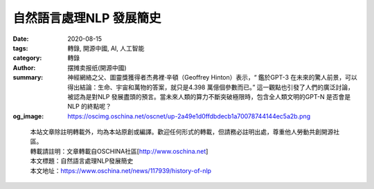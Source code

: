 自然語言處理NLP 發展簡史
########################

:date: 2020-08-15
:tags: 轉錄, 開源中國, AI, 人工智能
:category: 轉錄
:author: 摆摊卖报纸(開源中國)
:summary: 神經網絡之父、圖靈獎獲得者杰弗裡·辛頓（Geoffrey Hinton）表示，“ 鑑於GPT-3 在未來的驚人前景，可以得出結論：生命、宇宙和萬物的答案，就只是4.398 萬億個參數而已。” 這一觀點也引發了人們的廣泛討論，被認為是對NLP 發展盡頭的預言。當未來人類的算力不斷突破極限時，包含全人類文明的GPT-N 是否會是NLP 的終點呢？
:og_image: https://oscimg.oschina.net/oscnet/up-2a49e1d0ffdbdecb1a70078744144ec5a2b.png

.. raw:: html

  <div>
  <blockquote>
  <p>從語言結構化理論基礎，到1750 億參數的GPT-3。一部NLP 的百年發展史。</p>
  </blockquote>
  <h2><strong>語言的結構化</strong></h2>
  <p>20 世紀初，在瑞士的日內瓦大學，一位名叫費迪南德&middot;德&middot;索緒爾（ Ferdinand de Saussure） 的語言學教授發明了一種將語言描述為&ldquo;系統&rdquo;的方法。</p>
  <p><img src="https://oscimg.oschina.net/oscnet/up-4a7bf1f452be30980cacdf9f030f772fb0b.png" alt="" width="333" height="455" /></p>
  <p>索緒爾教授認為，意義是在語言內部、語言各部分之間的關​​系和差異中創造的，&ldquo;在詞裡，重要的不是聲音本身，而是使這個詞區別於其他一切詞的聲音上的區別，因為帶有意義的也正是這些差別。" 他提出，&ldquo;意義&rdquo;產生於語言之間的關係和對比，而共享語言系統則使交流成為可能。</p>
  <p>索緒爾將社會視為一個&ldquo;共享&rdquo;的規範體系，為合理的、可擴展的思想提供了條件，從而導致個人產生不同的決定和行動。</p>
  <p>遺憾的是，索緒爾教授的理論還未發表，就於1913年去世。而他的兩個學生阿爾伯特&middot;薛施靄（Albert Sechehaye）和沙爾&middot;巴利（Charles Bally）意識到了這項研究的重要性，收集了教授生前留下的手稿以及其他同學的筆記，編輯整理出了<a href="http://home.wlu.edu/~levys/courses/anth252f2006/saussure.pdf" target="_blank" rel="noopener">《通用語言學》</a>一書，並於1916年出版。&nbsp;</p>
  <p>該書奠定了後來的基礎<a href="https://www.theclassroom.com/structuralist-approach-teaching-english-8716712.html" target="_blank" rel="noopener">結構主義的方法</a>論，成為現代語言學以及結構主義語言學的開山之作，索緒爾教授也因此被後人稱為現代語言學之父。而他留下的結構化理論，對語言學以外的領域同樣影響深遠，也為幾十年後出現的結構化編程語言與人工智能技術打下了理論基礎。</p>
  <h2><strong>人工智能的興起</strong></h2>
  <p>1950 年，計算機科學之父阿蘭&middot;圖靈（Alan Turing）發表了一篇劃時代的論文，文中預言了創造出具有真正智能的機器的可能性。由於注意到&ldquo;智能&rdquo;這一概念難以確切定義，他提出了著名的&ldquo;圖靈測試&rdquo;：如果一台機器能夠與人類展開對話（通過電傳設備），且不能被參與測試的30% 以上的人類裁判辨別出其機器身份，那麼則稱這台機器具有人類智能。</p>
  <p>緊接著在1952年，生物學家阿蘭&middot;霍奇金（Alan Hodgkin）和安德魯&middot;赫克斯利（Andrew Huxley）開發了一個數學模型來解釋章魚巨型軸突中神經細胞的行為，<a href="https://www.swarthmore.edu/NatSci/echeeve1/Ref/HH/HHmain.htm" target="_blank" rel="noopener">霍奇金-赫克斯利模型</a>展示了人類的大腦如何利用神經元形成網絡，首次將人類大腦的工作原理具象化地展示在世人面前。</p>
  <p>這一系列顛覆性的研究成果在學術界引發轟動，激發了人工智能（AI）的思潮，同時也催生了自然語言處理（NLP）和計算機技術的發展。</p>
  <h2><strong>NLP 的早期理論基礎</strong></h2>
  <p>人們最早對NLP 的探索始於對機器翻譯的研究。1947年，美國科學家韋弗（W. Weaver）博士和英國工程師布斯（AD Booth）提出了利用計算機進行語言自動翻譯的設想，機器翻譯（Machine Translation）從此步入歷史舞台。</p>
  <p>1957年，麻省理工學院的語言學教授諾姆&middot;喬姆斯基（Noam Chomsky）在他出版的《<a href="https://doubleoperative.files.wordpress.com/2009/12/chomsky-syntactic-structures-2ed.pdf" target="_blank" rel="noopener">句法結構</a>》一書中，革新了語言的概念，提出&ldquo;要使計算機理解語言，就必須更改句子的結構。&rdquo;以此為目標，喬姆斯基創建了一種語法，稱為&ldquo;階段結構語法&rdquo;，該語法能夠有條不紊地將自然語言句子翻譯為計算機可以使用的格式。</p>
  <p>1958年夏天，同樣來自麻省理工學院的人工智能研究先驅約翰&middot;麥卡錫（John McCarthy）參與IBM資訊研究部的工作，研究符號運算及應用需求。但IBM旗下的Fortran表處理語言卻未能支持符號運算的遞歸、條件表達式、動態存儲分配及隱式回收等功能。於是麥卡錫帶領由MIT學生組成的團隊開發了一門全新的表處理語言 <a href="http://www.defmacro.org/ramblings/lisp.html" target="_blank" rel="noopener">LISP</a>，賦予了編程語言更強的數學計算能力。LISP語言後來也被稱為人工智能的&ldquo;母語&rdquo;，成為早期人工智能研究人員的編程語言。&nbsp;</p>
  <p>1964年，首個自然語言對話程序 <a href="https://www.masswerk.at/elizabot/" target="_blank" rel="noopener">ELIZA</a> 誕生，該程序是由麻省理工學院人工智能實驗室的德裔計算機科學家約瑟夫&middot;維岑鮑姆（Joseph Weizenbaum）使用一種名為MAD-SLIP的類LISP語言編寫，運行在MIT實驗室中36位的分時系統IBM 7094 （早期的晶體管大型計算機）上。&nbsp;</p>
  <p>由於當時的計算能力有限，ELIZA 只是通過重新排列句子並遵循相對簡單的語法規則來實現與人類的簡單交流。用戶通過電動打字機和打印機與程序進行遠程交互，當用戶鍵入一個句子並按Enter 鍵時，消息被發送到服務端系統，ELIZA 掃描郵件中是否存在關鍵字，並在新句子中使用該關鍵字以形成響應，返回打印給用戶。這種對話方式，給人的印像是計算機可以理解對話，又不必為對話提供任何新內容，僅用200 行代碼就產生了理解和參與的錯覺。&nbsp;</p>
  <p><img src="https://oscimg.oschina.net/oscnet/up-2a49e1d0ffdbdecb1a70078744144ec5a2b.png" alt="" width="700" height="525" /></p>
  <p>在這一時期，雖然有了一定的理論基礎以及像Eliza 這樣的初級產品，但在歷時近12 年並耗資近2000 萬美元後，機器翻譯的成本還是遠高於人工翻譯，並且仍然沒有任何計算機能夠真正實現基本的對話。於是在1966 年，美國國家研究委員會（NRC）和自動語言處理諮詢委員會（ALPAC）停止了對自然語言處理和機器翻譯相關項目的資金支持， AI 和NLP 的發展因此陷入停滯。此時，許多學者認為人工智能和自然語言處理的研究進入了死胡同。人類早期結合語言學與統計學對AI/NLP 的初步探索以失敗告終。</p>
  <h2><strong>NLP 的回歸</strong></h2>
  <p>直到1980 年，在美國的卡內基梅隆大學召開了第一屆機器學習國際研討會，標誌著機器學習研究在全世界的重新興起。在某種程度上來說，長達14 年的真空期也讓NLP 界有時間冷靜下來尋求新的突破。於是，早期的機器翻譯概念被推翻，新的思想促進了新的研究。</p>
  <p>早期的自然語言處理研究中，很流行語言學和統計學的混合，大多數NLP 系統都使用複雜的&ldquo;手寫&rdquo;邏輯規則。而現在，這一理念被純粹的統計學所取代。20 世紀80 年代，得益於計算能力的穩定增長以及機器學習的發展，研究人員開始對AI 和NLP 進行根本性的重新定位，用簡單的近似法取代了深入的分析法，評估過程也變得更加量化。&nbsp;</p>
  <p>經過一些挫折後，一種前饋神經網絡模型MLP 由偉博斯在1981 年的神經網絡反向傳播(BP)算法中具體提出。當然BP 仍然是今天神經網絡架構的關鍵因素。有了這些新思想，神經網絡的研究又加快了。1985 -1986 年，一些神經網絡研究學者先後提出了MLP 與BP 訓練相結合的理念。&nbsp;</p>
  <p>隨後，一個非常著名的ML 算法由羅斯&middot;昆蘭(Ross Quinlan) 在1986 年提出，我們稱之為決策樹算法，更準確的說是ID3 算法。這是另一個主流機器學習的重要里程碑。與黑盒神經網絡模型截然不同的是，決策樹ID3 算法也被作為一個軟件，通過使用簡單的規則和清晰的參考可以找到更多的現實生活中的使用情況。</p>
  <blockquote>
  <p>決策樹是一個預測模型，他代表的是對象屬性與對象值之間的一種映射關係。樹中每個節點表示某個對象，而每個分叉路徑則代表的某個可能的屬性值，而每個葉結點則對應從根節點到該葉節點所經歷的路徑所表示的對象的值。決策樹僅有單一輸出，若欲有復數輸出，可以建立獨立的決策樹以處理不同輸出。中決策樹是一種經常要用到的技術，可以用於分析數據，同樣也可以用來作預測。&nbsp;</p>
  </blockquote>
  <p>在90年代，隨著互聯網的出現，用於自然語言過程分析的統計模型迅速普及。純粹的統計學NLP方法在線上文本的巨大流量方面已變得非常有價值。<a href="https://blog.xrds.acm.org/2017/10/introduction-n-grams-need/" target="_blank" rel="noopener">n元模型（n-gram）</a>在數字識別和跟踪大量的語言數據方面也已經變得非常有用。</p>
  <blockquote>
  <p>語言模型簡單來說就是一串詞序列的概率分佈。具體來說，語言模型的作用是為一個長度為m的文本確定一個概率分佈P，表示這段文本存在的可能性。在實踐中，如果文本的長度較長，P(wi | w1, w2, . . . , wi&minus;1)的估算會非常困難。因此，研究者們提出使用一個簡化模型：n元模型（n-gram model）。在 n 元模型中估算條件概率時，只需要對當前詞的前n-1 個詞進行計算。在n 元模型中，傳統的方法一般採用頻率計數的比例來估算n 元條件概率。當n 較大時，機會存在數據稀疏問題，導致估算結果不准確。因此，在百萬詞級別的語料中，一般也就用到三元模型。</p>
  </blockquote>
  <p>為了緩解n元模型估算概率時遇到的數據稀疏問題，研究者們提出了神經網絡語言模型。1997年，LSTM <a href="https://builtin.com/data-science/recurrent-neural-networks-powerhouse-language-modeling" target="_blank" rel="noopener">遞歸神經網絡（RNN）模型</a>被引入，並在2007年找到了語音和文本處理的利基市場。目前，神經網絡模型被認為是NLP對文本和語音生成理解的最前沿研究。&nbsp;</p>
  <p>2001年，法國AI 專家約書亞&middot;本吉奧（Yoshio Bengio）發表了一篇論文，提出了一種全新的語言神經網絡模型。該模型使用前饋神經網絡描述了一種不使用連接來形成循環的人工神經網絡。在這種類型的網絡中，數據僅在一個方向上移動，從輸入節點到任何隱藏節點，再到輸出節點。前饋神經網絡沒有循環，與遞歸神經網絡有很大不同。</p>
  <p>本吉奧帶來的全新思路啟發了之後的很多基於神經網絡的NLP 學術研究，在工業界也得到了廣泛使用，助力了NLP 的應用在未來幾年的加速落地。此外，還有梯度消失（gradient vanishing）的細緻分析，word2vec 的雛形，以及如今實現的機器翻譯技術都有本吉奧的貢獻。</p>
  <h2><strong>當代NLP 研究</strong></h2>
  <p>經過長期的發展，自然語言處理（NLP）被人們系統地定義為人工智能中的一門分支學科。除了機器翻譯與人機交互意外，NLP 還包含以下高級功能的研究：&nbsp;</p>
  <ul>
  <li><strong>內容分類：</strong>語言文檔摘要，包括內容警報，重複檢測，搜索和索引。</li>
  <li><strong>主題發現和建模：</strong>捕獲文本集合的主題和含義，並對文本進行高級分析。</li>
  <li><strong>上下文提取：</strong>自動從基於文本的源中提取結構化數據。</li>
  <li><strong>情緒分析：</strong>識別存儲在大量文本中的總體情緒或主觀意見，用於意見挖掘。</li>
  <li><strong>文本到語音和語音到文本的轉換：</strong> 將語音命令轉換為文本，反之亦然。</li>
  <li><strong>文檔摘要：</strong>自動創建摘要，壓縮大量文本。</li>
  <li><strong>機器翻譯：</strong>自動將一種語言的文本或語音翻譯成另一種語言。&nbsp;</li>
  </ul>
  <p>在2011 年，蘋果公司的Siri 成為世界上第一個成功被普通消費者使用的NLP / AI 助手之一。在Siri 中，自動語音識別模塊將所有的單詞轉換為數字解釋的概念。然後，語音命令系統會將這些概念與預定義的命令進行匹配，從而啟動特定的操作。例如，如果Siri 問：&ldquo;您想听一下您的餘額嗎？&rdquo; 它會理解你將要回答的&ldquo;是&rdquo;或&ldquo;否&rdquo;，並採取相應的行動。&nbsp;</p>
  <p>通過使用<a href="https://www.dataversity.net/what-is-machine-learning/" target="_blank" rel="noopener">機器學習</a>技術，所有者的口語模式不必與預定義的表達式完全匹配。對於NLP系統來說，聲音必須合理地接近才能正確翻譯含義。通過使用反饋循環，NLP引擎可以顯著提高其翻譯的準確性，並增加系統的詞彙量。訓練有素的系統會理解&ldquo;我在哪裡可以得到大數據的幫助？&rdquo;這樣的字眼。&ldquo;我在哪裡可以找到大數據專家？&rdquo;或&ldquo;我需要大數據方面的幫助&rdquo;，並提供適當的答复。&nbsp;</p>
  <p>對話管理器與NLP 的組合，使開發一個能夠真正與人類對話的系統成為可能。2014 年6 月8 日，一個名為尤金&middot;古斯特曼（Eugene Goostman）的電腦聊天程序成功讓參與測試的33% 人類裁判相信它是一個13 歲的男孩，成為有史以來首台通過圖靈測試的計算機。&nbsp;</p>
  <p><img src="https://oscimg.oschina.net/oscnet/up-2b1c0993e013299164b0ee838d2d7807cf3.png" alt="" width="450" height="237" /></p>
  <h2><strong>NLP 的未來</strong></h2>
  <p>近年來，在NLP 領域中，使用語言模型預訓練方法在多項NLP 任務上都取得了突破性進展，廣泛受到了各界的關注。&nbsp;</p>
  <p>前文提到，目前神經網絡在進行訓練的時候基本都是基於後向傳播（BP）算法，通過對網絡模型參數進行隨機初始化，然後通過BP 算法利用例如SGD 這樣的優化算法去優化模型參數。那麼預訓練的思想就是，該模型的參數不再是隨機初始化，而是先有一個任務進行訓練得到一套模型參數，然後用這套參數對模型進行初始化，再進行訓練。即通過在大量的語料上預訓練語言模型，然後再將預訓練好的模型遷移到具體的下游NLP 任務，從而提高模型的能力。&nbsp;</p>
  <p>得益於目前硬件算力的提升，預訓練語言模型的參數規模呈指數倍增長。其中，GPT 模型是OpenAI 在2018 年提出的一種新的ELMo 算法模型，該模型在預訓練模型的基礎上，只需要做一些微調即可直接遷移到各種NLP 任務中，因此具有很強的遷移能力。2019 年推出的GPT-2 擁有15 億參數，到了2020 年推出的GPT-3 已經擁有驚人的1750 億參數，不僅能輕鬆通過圖靈測試，還能完成包括寫代碼在內的大部分NLP 任務。&nbsp;</p>
  <p>神經網絡之父、圖靈獎獲得者杰弗裡&middot;辛頓（Geoffrey Hinton）表示，&ldquo; 鑑於GPT-3 在未來的驚人前景，可以得出結論：生命、宇宙和萬物的答案，就只是4.398 萬億個參數而已。&rdquo; 這一觀點也引發了人們的廣泛討論，被認為是對NLP 發展盡頭的預言。當未來人類的算力不斷突破極限時，包含全人類文明的GPT-N 是否會是NLP 的終點呢？</p>
  <p>參考鏈接：<a href="https://www.dataversity.net/author/keith-foote/" target="_blank" rel="noopener">Keith D. Foote</a></p>
  </div>

.. highlights::

  | 本站文章除註明轉載外，均為本站原創或編譯。歡迎任何形式的轉載，但請務必註明出處，尊重他人勞動共創開源社區。
  | 轉載請註明：文章轉載自OSCHINA社區[http://www.oschina.net]
  | 本文標題：自然語言處理NLP發展簡史
  | 本文地址：https://www.oschina.net/news/117939/history-of-nlp

